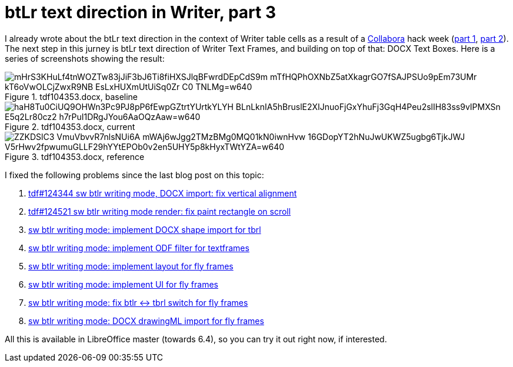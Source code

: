 = btLr text direction in Writer, part 3

:slug: btlr-text-direction-in-writer-3
:category: libreoffice
:tags: en
:date: 2019-06-13T16:49:16+02:00
:status: draft

I already wrote about the btLr text direction in the context of Writer table cells as a result of a
https://www.collaboraoffice.com/[Collabora] hack week (link:|filename|/2019/hackweek-2019.adoc[part
1], link:|filename|/2019/btlr-text-direction-in-writer-2.adoc[part 2]). The next step in this jurney
is btLr text direction of Writer Text Frames, and building on top of that: DOCX Text Boxes. Here is
a series of screenshots showing the result:

.tdf104353.docx, baseline
image::https://lh3.googleusercontent.com/mHrS3KHuLf4tnWOZTw83jJiF3bJ6Ti8fiHXSJlqBFwrdDEpCdS9m_mTfHQPhOXNbZ5atXkagrGO7fSAJPSUo9pEm73UMr_kT6oVwOLCjZwxR9NB_EsLxHUXmUtUiSq0Zr-C0_TNLMg=w640[align="center"]

.tdf104353.docx, current
image::https://lh3.googleusercontent.com/haH8Tu0CiUQ9OHWn3Pc9PJ8pP6fEwpGZtrtYUrtkYLYH_BLnLknIA5hBruslE2XIJnuoFjGxYhuFj3GqH4Peu2slIH83ss9vIPMXSn_E5q2Lr80cz2_h7rPuI1DRgJYou6AaOQzAaw=w640[align="center"]

.tdf104353.docx, reference
image::https://lh3.googleusercontent.com/ZZKDSlC3-VmuVbvvR7nlsNUi6A-mWAj6wJgg2TMzBMg0MQ01kN0iwnHvw_16GDopYT2hNuJwUKWZ5ugbg6TjkJWJ_V5rHwv2fpwumuGLLF29hYYtEPOb0v2en5UHY5p8kHyxTWtYZA=w640[align="center"]


I fixed the following problems since the last blog post on this topic:

. http://cgit.freedesktop.org/libreoffice/core/commit/?id=0013f21ecd918e0541f165c3526a58f42dd75481[tdf#124344 sw btlr writing mode, DOCX import: fix vertical alignment]
. http://cgit.freedesktop.org/libreoffice/core/commit/?id=8072a926da2a02dfaf3fa848a2976634641a594f[tdf#124521 sw btlr writing mode render: fix paint rectangle on scroll]
. http://cgit.freedesktop.org/libreoffice/core/commit/?id=ff17478e069cc82681df62514876c06365dd5cd6[sw btlr writing mode: implement DOCX shape import for tbrl]
. http://cgit.freedesktop.org/libreoffice/core/commit/?id=cd2a7acd789297e613424a59b2fe24cedd9a72b6[sw btlr writing mode: implement ODF filter for textframes]
. http://cgit.freedesktop.org/libreoffice/core/commit/?id=8a26e4b26f0153fb8ca5da880ee4aa44748ee4df[sw btlr writing mode: implement layout for fly frames]
. http://cgit.freedesktop.org/libreoffice/core/commit/?id=52e47276694575f119192f6ddafa69ec7a7eb6b4[sw btlr writing mode: implement UI for fly frames]
. http://cgit.freedesktop.org/libreoffice/core/commit/?id=ad96f6f378a9fce11c2f7d9ad39a8203189444e3[sw btlr writing mode: fix btlr <-> tbrl switch for fly frames]
. http://cgit.freedesktop.org/libreoffice/core/commit/?id=9c945cdbe170104cbacafa2c37babec5210b9ca2[sw btlr writing mode: DOCX drawingML import for fly frames]

All this is available in LibreOffice master (towards 6.4), so you can try it out right now, if
interested.
